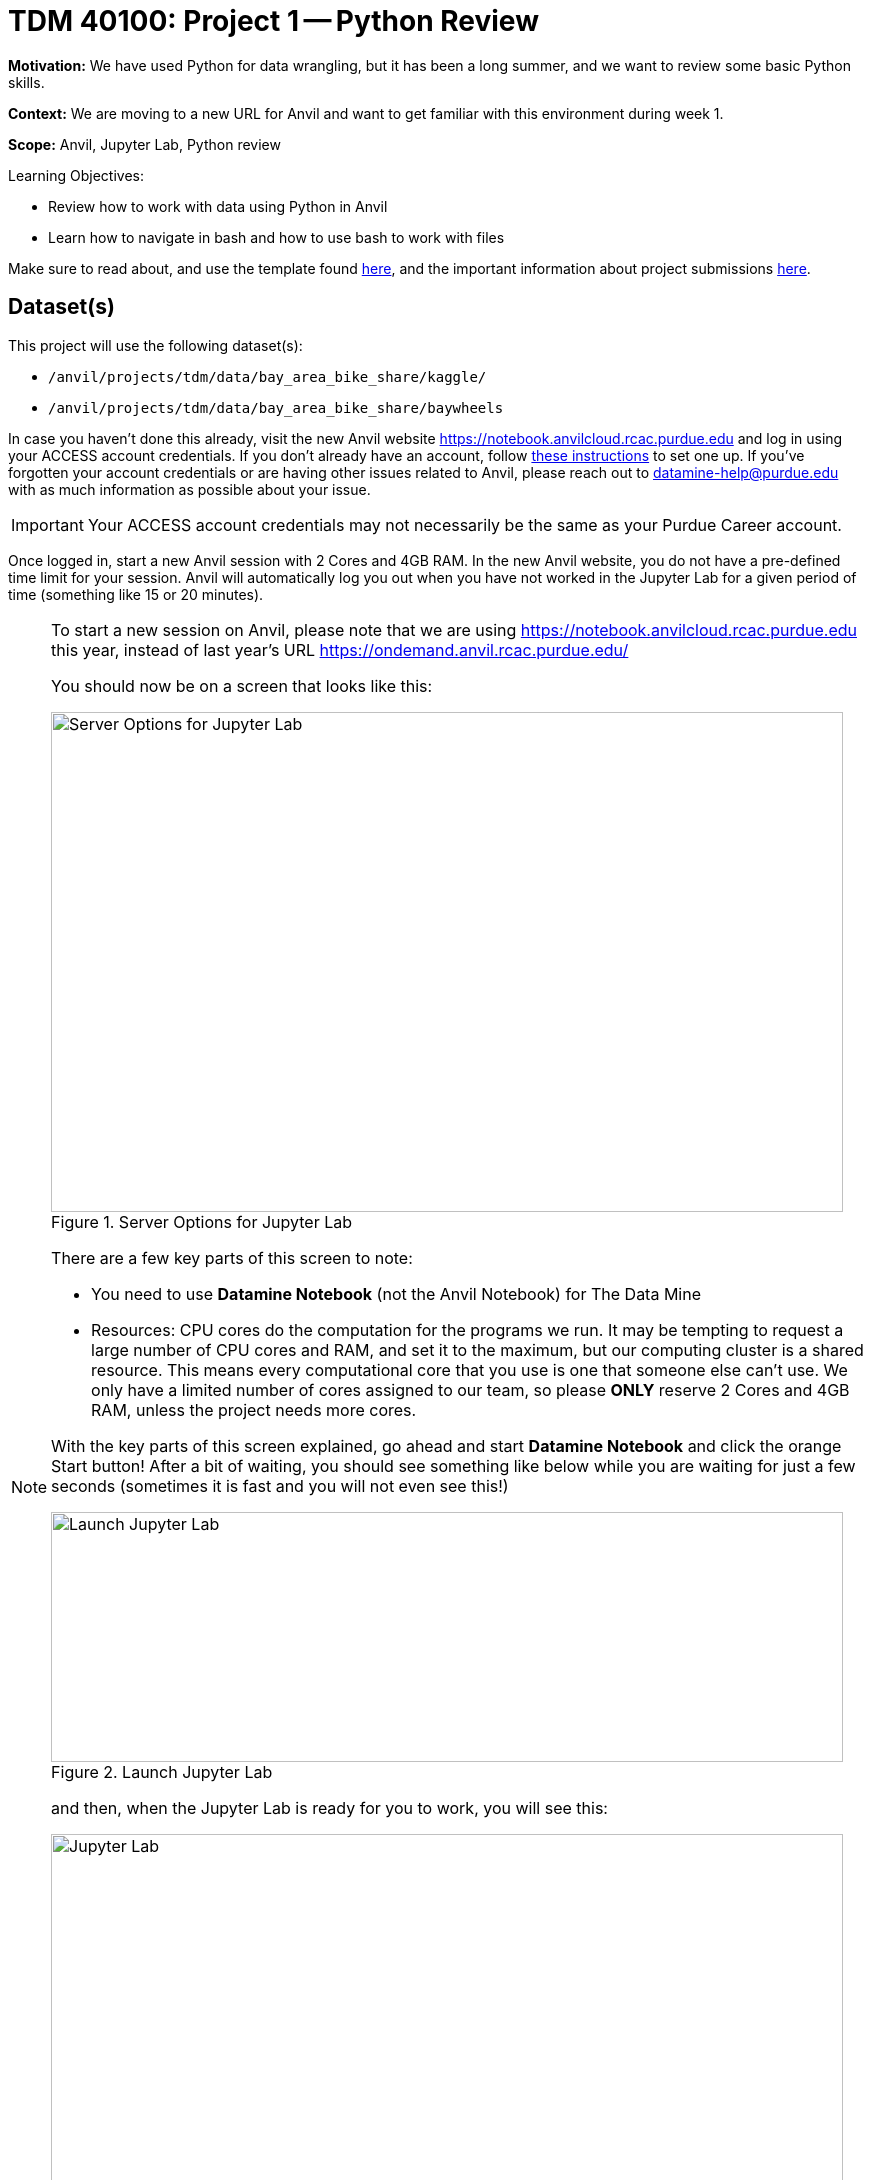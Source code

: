 = TDM 40100: Project 1 -- Python Review

**Motivation:** We have used Python for data wrangling, but it has been a long summer, and we want to review some basic Python skills.

**Context:** We are moving to a new URL for Anvil and want to get familiar with this environment during week 1.

**Scope:** Anvil, Jupyter Lab, Python review

.Learning Objectives:
****
- Review how to work with data using Python in Anvil
- Learn how to navigate in bash and how to use bash to work with files
****

Make sure to read about, and use the template found xref:ROOT:templates.adoc[here], and the important information about project submissions xref:ROOT:submissions.adoc[here].

== Dataset(s)

This project will use the following dataset(s):

- `/anvil/projects/tdm/data/bay_area_bike_share/kaggle/`
- `/anvil/projects/tdm/data/bay_area_bike_share/baywheels`

In case you haven't done this already, visit the new Anvil website https://notebook.anvilcloud.rcac.purdue.edu and log in using your ACCESS account credentials. If you don't already have an account, follow https://the-examples-book.com/setup[these instructions] to set one up. If you've forgotten your account credentials or are having other issues related to Anvil, please reach out to datamine-help@purdue.edu with as much information as possible about your issue.

[IMPORTANT]
====
Your ACCESS account credentials may not necessarily be the same as your Purdue Career account.
====

Once logged in, start a new Anvil session with 2 Cores and 4GB RAM.  In the new Anvil website, you do not have a pre-defined time limit for your session.  Anvil will automatically log you out when you have not worked in the Jupyter Lab for a given period of time (something like 15 or 20 minutes).

[NOTE]
====
To start a new session on Anvil, please note that we are using https://notebook.anvilcloud.rcac.purdue.edu this year, instead of last year's URL https://ondemand.anvil.rcac.purdue.edu/

You should now be on a screen that looks like this:

image::f25-101-p1-1.png[Server Options for Jupyter Lab, width=792, height=500, loading=lazy, title="Server Options for Jupyter Lab"]

There are a few key parts of this screen to note:

- You need to use *Datamine Notebook* (not the Anvil Notebook) for The Data Mine
- Resources: CPU cores do the computation for the programs we run.  It may be tempting to request a large number of CPU cores and RAM, and set it to the maximum, but our computing cluster is a shared resource.  This means every computational core that you use is one that someone else can't use.  We only have a limited number of cores assigned to our team, so please *ONLY* reserve 2 Cores and 4GB RAM, unless the project needs more cores.

With the key parts of this screen explained, go ahead and start *Datamine Notebook* and click the orange Start button! After a bit of waiting, you should see something like below while you are waiting for just a few seconds (sometimes it is fast and you will not even see this!)

image::f25-101-p1-2.png[Launch Jupyter Lab, width=792, height=250, loading=lazy, title="Launch Jupyter Lab"]

and then, when the Jupyter Lab is ready for you to work, you will see this:

image::f25-101-p1-3.png[Jupyter Lab, width=792, height=500, loading=lazy, title="Jupyter Lab"]

====

For a more in-depth reminder on working in Jupyter Lab, and also what changed from last year's environment

https://ondemand.anvil.rcac.purdue.edu/

to this year's environment:

https://notebook.anvilcloud.rcac.purdue.edu

you can look at https://the-examples-book.com/projects/fall2025/10100/project1[this year's TDM 10100 project 1] which goes slowly through the basic steps, and/or you can check out https://the-examples-book.com/tools/anvil/jupyter[this guide on Jupyter].

== Questions

=== Question 1 (2 pts)

Write a Python function that takes a two-digit number representing any of the twelve months `"01"` through `"12"` as input.  Your function should read in the file from the year 2018 for that month in the directory

`/anvil/projects/tdm/data/bay_area_bike_share/baywheels/` and should display the number of lines corresponding to `Subscriber` for `user_type` and also should display the number lines corresponding to `Customer` for `user_type`.

Demonstrate how your function works for August 2018.  If you run `myusertypefunction("08")` then your function should indicate that there are 161443 Subscribers and 30719 Customers.

Try your function for a few different months in 2018.

.Deliverables
====
- Create a Python function that can read in a month of data as indicated by a 2-digit string given as input to the function, and can determine how many lines of data are for subscribers and how many lines of data are for users.
- Demonstrate that the function works, by running your function for a few different months.
- Be sure to document your work from Question 1, using some comments and insights about your work.
====

=== Question 2 (2 pts)

Modify your function from Question 1 to return only the number of lines of data for subscribers (not customers).

Then use a list comprehension on the numbers from 1 to 12 to run this new function for all 12 months in 2018.  For instance, you might run something like this:

[source, python]
----
[mynewfunction("{:02d}".format(i)) for i in range(1,13)]
----

.Deliverables
====
- Use a list comprehension to extract the number of lines of data from each month in 2018 for subscribers (not customers).
- Be sure to document your work from Question 2, using some comments and insights about your work.
====

=== Question 3 (2 pts)

Use matplotlib to make a plot of the results from Question 2, i.e., showing the number of lines of data for subscribers (not customers) in each month in 2018.  The x-axis should correspond to the months and the y-axis should correspond to the number of lines of data for subscribers (not customers) in each month in 2018.

.Deliverables
====
- Use matplotlib to make a plot of the results from Question 2.
- Be sure to document your work from Question 3, using some comments and insights about your work.
====

=== Question 4 (2 pts)

For questions 4 and 5, we are no longer limited to the year 2018.

For each of the files in the directory

`/anvil/projects/tdm/data/bay_area_bike_share/baywheels/` 

there is a `start_station_name` and an `end_station_name`.  Consider a pair of starting and ending stations to be a `path` (this word `path` is Dr Ward's word; the word `path` is not a column in the files).

Write a function that takes a file name as input, and finds the five most popular paths in the file.  In other words, given a file name, your function should find the pair of starting and ending stations that occur (on the same line, as a pair) the greatest number of times in the file.

(It is up to you whether you want to include blank entries.)

.Deliverables
====
- Write a function that takes a file name as input, and finds the five most popular paths in the file.
- Be sure to document your work from Question 4, using some comments and insights about your work.
====

=== Question 5 (2 pts)

Test the function that you wrote in Question 4 for the data from May 2025, and agian for the data from June 2025, and again for the data from July 2025.

.Deliverables
====
- You should print the most 5 popular paths for May 2025.
- Then you should print the most 5 popular paths for June 2025.
- Finally, you should print the most 5 popular paths for July 2025.
- Be sure to document your work from Question 5, using some comments and insights about your work.
====

=== Question 6 (2 pts)

For question 6, we want to study the types of bicycles (called `rideable_type`).

For each of the files in the directory

`/anvil/projects/tdm/data/bay_area_bike_share/baywheels/` 

from May 2020 onwards, there is a column called `rideable_type`.

Write a function that takes a file name as input, and for each `rideable_type` in that file, the function returns number of lines corresponding to each `rideable_type`.  For instance, there are 82067 `classic_bike` rideable types in May 2025, and 299681 `electric_bike` rideable types.

.Deliverables
====
- Write a function that takes a file name as input, and for each `rideable_type` in that file, the function returns number of lines corresponding to each `rideable_type`.
- Be sure to document your work from Question 6, using some comments and insights about your work.
====



== Submitting your Work

Please make sure that you added comments for each question, which explain your thinking about your method of solving each question.  Please also make sure that your work is your own work, and that any outside sources (people, internet pages, generating AI, etc.) are cited properly in the project template.

Congratulations! Assuming you've completed all the above questions, you've just finished your first project for TDM 40100! If you have any questions or issues regarding this project, please feel free to ask in seminar, over Piazza, or during office hours.

Prior to submitting your work, you need to put your work xref:ROOT:templates.adoc[into the project template], and re-run all of the code in Jupyter Lab and make sure that the results of running that code is visible in your template.  Please check the xref:ROOT:submissions.adoc[detailed instructions on how to ensure that your submission is formatted correctly]. To download your completed project, you can right-click on the file in the file explorer and click 'download'.

Once you upload your submission to Gradescope, make sure that everything appears as you would expect to ensure that you don't lose any points. We hope your first project with us went well, and we look forward to continuing to learn with you on future projects!!

.Items to submit
====
- firstname_lastname_project1.ipynb
====

[WARNING]
====
It is necessary to document your work, with comments about each solution.  All of your work needs to be your own work, with citations to any source that you used.  Please make sure that your work is your own work, and that any outside sources (people, internet pages, generating AI, etc.) are cited properly in the project template.

You _must_ double check your `.ipynb` after submitting it in gradescope. A _very_ common mistake is to assume that your `.ipynb` file has been rendered properly and contains your code, markdown, and code output even though it may not.

**Please** take the time to double check your work. See xref:ROOT:submissions.adoc[here] for instructions on how to double check this.

You **will not** receive full credit if your `.ipynb` file does not contain all of the information you expect it to, or if it does not render properly in Gradescope. Please ask a TA if you need help with this.
====

